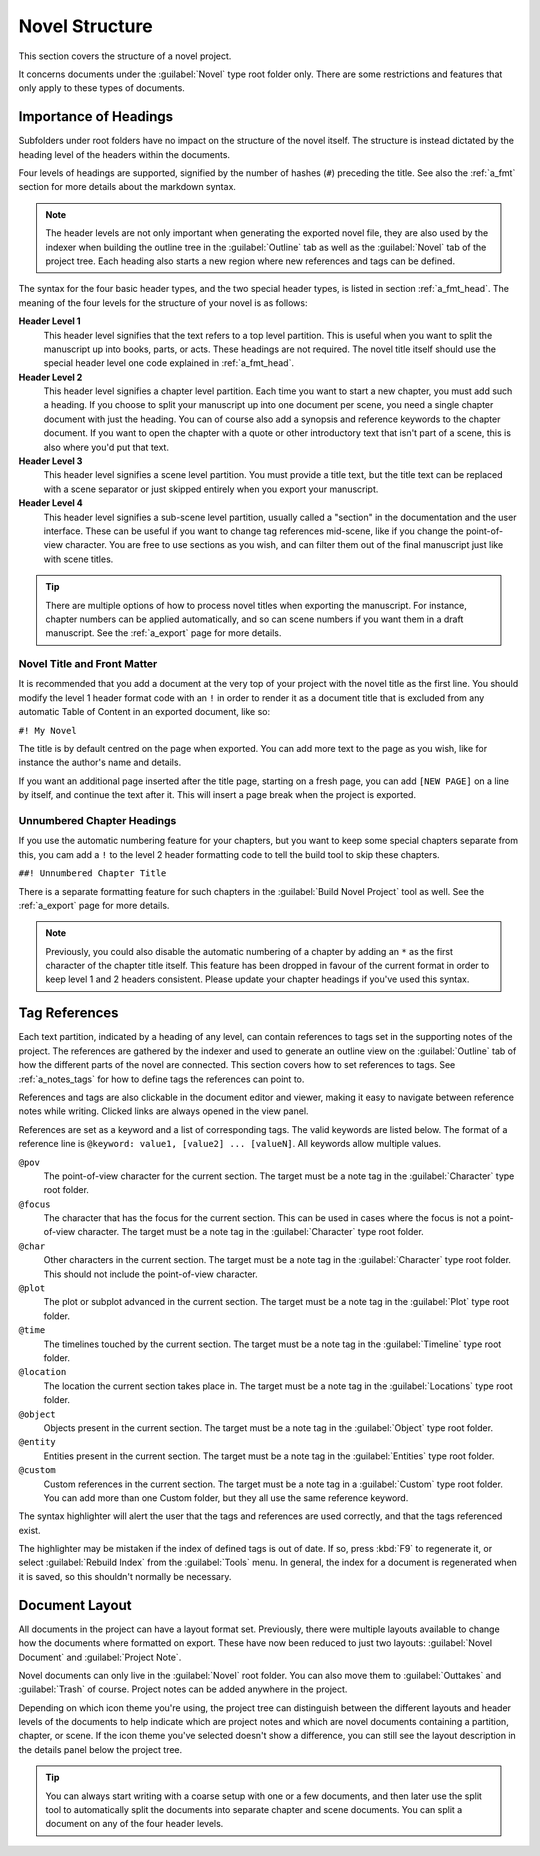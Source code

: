 .. _a_struct:

***************
Novel Structure
***************

This section covers the structure of a novel project.

It concerns documents under the :guilabel:`Novel` type root folder only. There are some
restrictions and features that only apply to these types of documents.


.. _a_struct_heads:

Importance of Headings
======================

Subfolders under root folders have no impact on the structure of the novel itself. The structure is
instead dictated by the heading level of the headers within the documents.

Four levels of headings are supported, signified by the number of hashes (``#``) preceding the
title. See also the :ref:`a_fmt` section for more details about the markdown syntax.

.. note::
   The header levels are not only important when generating the exported novel file, they are also
   used by the indexer when building the outline tree in the :guilabel:`Outline` tab as well as the
   :guilabel:`Novel` tab of the project tree. Each heading also starts a new region where new
   references and tags can be defined.

The syntax for the four basic header types, and the two special header types, is listed in section
:ref:`a_fmt_head`. The meaning of the four levels for the structure of your novel is as follows:

**Header Level 1**
   This header level signifies that the text refers to a top level partition. This is useful when
   you want to split the manuscript up into books, parts, or acts. These headings are not required.
   The novel title itself should use the special header level one code explained in
   :ref:`a_fmt_head`.

**Header Level 2**
   This header level signifies a chapter level partition. Each time you want to start a new
   chapter, you must add such a heading. If you choose to split your manuscript up into one
   document per scene, you need a single chapter document with just the heading. You can of course
   also add a synopsis and reference keywords to the chapter document. If you want to open the
   chapter with a quote or other introductory text that isn't part of a scene, this is also where
   you'd put that text.

**Header Level 3**
   This header level signifies a scene level partition. You must provide a title text, but the
   title text can be replaced with a scene separator or just skipped entirely when you export your
   manuscript.

**Header Level 4**
   This header level signifies a sub-scene level partition, usually called a "section" in the
   documentation and the user interface. These can be useful if you want to change tag references
   mid-scene, like if you change the point-of-view character. You are free to use sections as you
   wish, and can filter them out of the final manuscript just like with scene titles.

.. tip::
   There are multiple options of how to process novel titles when exporting the manuscript. For
   instance, chapter numbers can be applied automatically, and so can scene numbers if you want
   them in a draft manuscript. See the :ref:`a_export` page for more details.


.. _a_struct_heads_title:

Novel Title and Front Matter
----------------------------

It is recommended that you add a document at the very top of your project with the novel title as
the first line. You should modify the level 1 header format code with an ``!`` in order to render
it as a document title that is excluded from any automatic Table of Content in an exported
document, like so:

``#! My Novel``

The title is by default centred on the page when exported. You can add more text to the page as you
wish, like for instance the author's name and details.

If you want an additional page inserted after the title page, starting on a fresh page, you can add
``[NEW PAGE]`` on a line by itself, and continue the text after it. This will insert a page break
when the project is exported.


.. _a_struct_heads_unnum:

Unnumbered Chapter Headings
---------------------------

If you use the automatic numbering feature for your chapters, but you want to keep some special
chapters separate from this, you cam add a ``!`` to the level 2 header formatting code to tell the
build tool to skip these chapters.

``##! Unnumbered Chapter Title``

There is a separate formatting feature for such chapters in the :guilabel:`Build Novel Project`
tool as well. See the :ref:`a_export` page for more details.

.. Note::
   Previously, you could also disable the automatic numbering of a chapter by adding an ``*`` as
   the first character of the chapter title itself. This feature has been dropped in favour of the
   current format in order to keep level 1 and 2 headers consistent. Please update your chapter
   headings if you've used this syntax.


.. _a_struct_tags:

Tag References
==============

Each text partition, indicated by a heading of any level, can contain references to tags set in the
supporting notes of the project. The references are gathered by the indexer and used to generate an
outline view on the :guilabel:`Outline` tab of how the different parts of the novel are connected.
This section covers how to set references to tags. See :ref:`a_notes_tags` for how to define tags
the references can point to.

References and tags are also clickable in the document editor and viewer, making it easy to
navigate between reference notes while writing. Clicked links are always opened in the view panel.

References are set as a keyword and a list of corresponding tags. The valid keywords are listed
below. The format of a reference line is ``@keyword: value1, [value2] ... [valueN]``. All keywords
allow multiple values.

``@pov``
   The point-of-view character for the current section. The target must be a note tag in the
   :guilabel:`Character` type root folder.

``@focus``
   The character that has the focus for the current section. This can be used in cases where the
   focus is not a point-of-view character. The target must be a note tag in the
   :guilabel:`Character` type root folder.

``@char``
   Other characters in the current section. The target must be a note tag in the
   :guilabel:`Character` type root folder. This should not include the point-of-view character.

``@plot``
   The plot or subplot advanced in the current section. The target must be a note tag in the
   :guilabel:`Plot` type root folder.

``@time``
   The timelines touched by the current section. The target must be a note tag in the
   :guilabel:`Timeline` type root folder.

``@location``
   The location the current section takes place in. The target must be a note tag in the
   :guilabel:`Locations` type root folder.

``@object``
   Objects present in the current section. The target must be a note tag in the :guilabel:`Object`
   type root folder.

``@entity``
   Entities present in the current section. The target must be a note tag in the
   :guilabel:`Entities` type root folder.

``@custom``
   Custom references in the current section. The target must be a note tag in a :guilabel:`Custom`
   type root folder. You can add more than one Custom folder, but they all use the same reference
   keyword.

The syntax highlighter will alert the user that the tags and references are used correctly, and
that the tags referenced exist.

The highlighter may be mistaken if the index of defined tags is out of date. If so, press :kbd:`F9`
to regenerate it, or select :guilabel:`Rebuild Index` from the :guilabel:`Tools` menu. In general,
the index for a document is regenerated when it is saved, so this shouldn't normally be necessary.


.. _a_struct_layout:

Document Layout
===============

All documents in the project can have a layout format set. Previously, there were multiple layouts
available to change how the documents where formatted on export. These have now been reduced to
just two layouts: :guilabel:`Novel Document` and :guilabel:`Project Note`.

Novel documents can only live in the :guilabel:`Novel` root folder. You can also move them to
:guilabel:`Outtakes` and :guilabel:`Trash` of course. Project notes can be added anywhere in the
project.

Depending on which icon theme you're using, the project tree can distinguish between the different
layouts and header levels of the documents to help indicate which are project notes and which are
novel documents containing a partition, chapter, or scene. If the icon theme you've selected
doesn't show a difference, you can still see the layout description in the details panel below the
project tree.

.. tip::
   You can always start writing with a coarse setup with one or a few documents, and then later use
   the split tool to automatically split the documents into separate chapter and scene documents.
   You can split a document on any of the four header levels.
